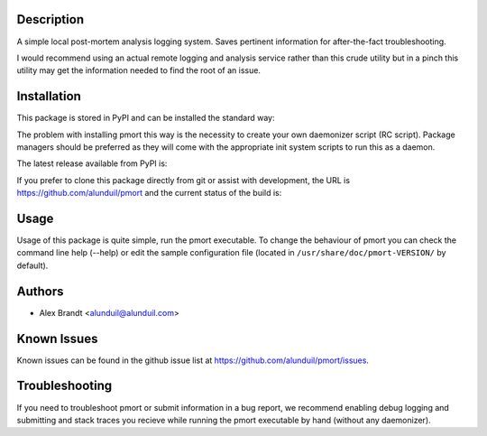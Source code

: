 Description
===========

A simple local post-mortem analysis logging system.  Saves pertinent information
for after-the-fact troubleshooting.

I would recommend using an actual remote logging and analysis service rather
than this crude utility but in a pinch this utility may get the information
needed to find the root of an issue.

Installation
============

This package is stored in PyPI and can be installed the standard way:

.. code-block::
    pip install pmort

The problem with installing pmort this way is the necessity to create your own
daemonizer script (RC script).  Package managers should be preferred as they
will come with the appropriate init system scripts to run this as a daemon.

The latest release available from PyPI is:

.. image:: https://badge.fury.io/py/pmort.png
    :target: http://badge.fury.io/py/pmort

If you prefer to clone this package directly from git or assist with
development, the URL is https://github.com/alunduil/pmort and the current status
of the build is:

.. image:: https://secure.travis-ci.org/alunduil/pmort.png?branch=master
    :target: http://travis-ci.org/alunduil/pmort

Usage
=====

Usage of this package is quite simple, run the pmort executable.  To change the
behaviour of pmort you can check the command line help (--help) or edit the
sample configuration file (located in ``/usr/share/doc/pmort-VERSION/`` by
default).

Authors
=======

* Alex Brandt <alunduil@alunduil.com>

Known Issues
============

Known issues can be found in the github issue list at
https://github.com/alunduil/pmort/issues.

Troubleshooting
===============

If you need to troubleshoot pmort or submit information in a bug report, we
recommend enabling debug logging and submitting and stack traces you recieve
while running the pmort executable by hand (without any daemonizer).
